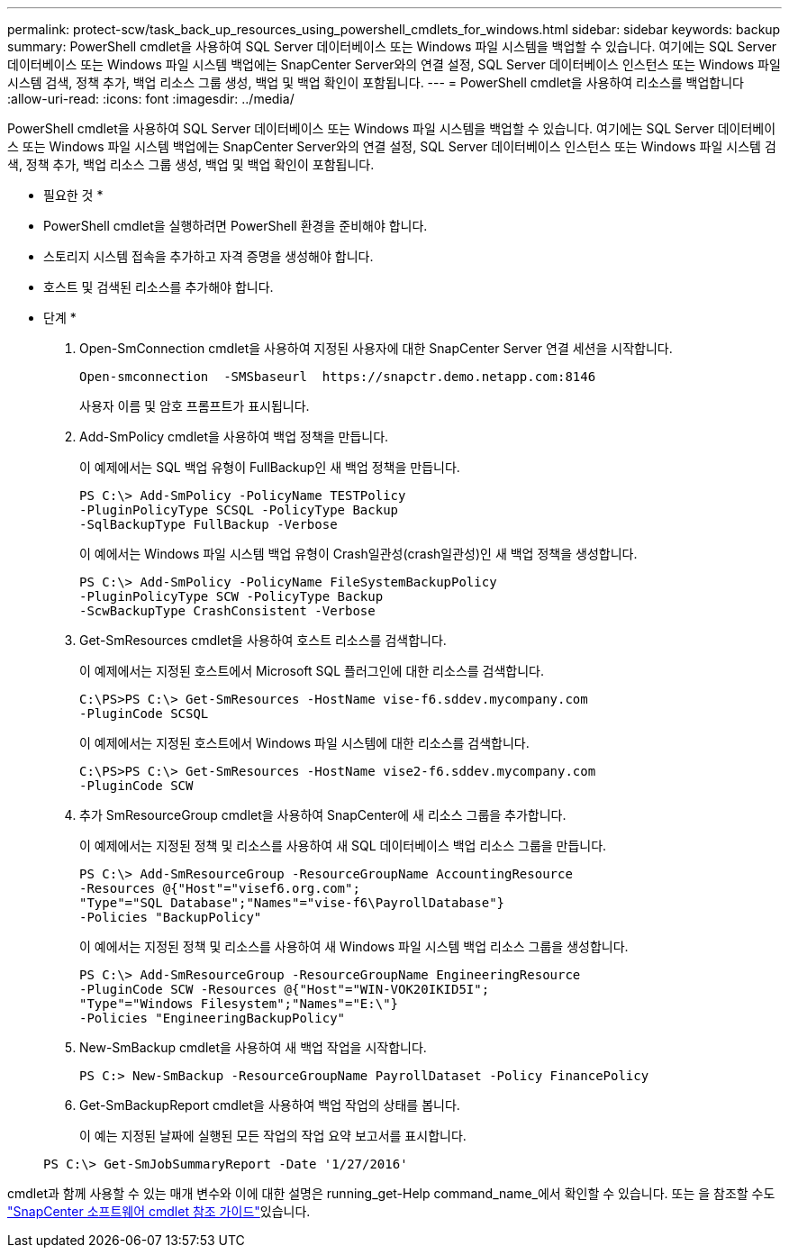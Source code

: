 ---
permalink: protect-scw/task_back_up_resources_using_powershell_cmdlets_for_windows.html 
sidebar: sidebar 
keywords: backup 
summary: PowerShell cmdlet을 사용하여 SQL Server 데이터베이스 또는 Windows 파일 시스템을 백업할 수 있습니다. 여기에는 SQL Server 데이터베이스 또는 Windows 파일 시스템 백업에는 SnapCenter Server와의 연결 설정, SQL Server 데이터베이스 인스턴스 또는 Windows 파일 시스템 검색, 정책 추가, 백업 리소스 그룹 생성, 백업 및 백업 확인이 포함됩니다. 
---
= PowerShell cmdlet을 사용하여 리소스를 백업합니다
:allow-uri-read: 
:icons: font
:imagesdir: ../media/


[role="lead"]
PowerShell cmdlet을 사용하여 SQL Server 데이터베이스 또는 Windows 파일 시스템을 백업할 수 있습니다. 여기에는 SQL Server 데이터베이스 또는 Windows 파일 시스템 백업에는 SnapCenter Server와의 연결 설정, SQL Server 데이터베이스 인스턴스 또는 Windows 파일 시스템 검색, 정책 추가, 백업 리소스 그룹 생성, 백업 및 백업 확인이 포함됩니다.

* 필요한 것 *

* PowerShell cmdlet을 실행하려면 PowerShell 환경을 준비해야 합니다.
* 스토리지 시스템 접속을 추가하고 자격 증명을 생성해야 합니다.
* 호스트 및 검색된 리소스를 추가해야 합니다.


* 단계 *

. Open-SmConnection cmdlet을 사용하여 지정된 사용자에 대한 SnapCenter Server 연결 세션을 시작합니다.
+
[listing]
----
Open-smconnection  -SMSbaseurl  https://snapctr.demo.netapp.com:8146
----
+
사용자 이름 및 암호 프롬프트가 표시됩니다.

. Add-SmPolicy cmdlet을 사용하여 백업 정책을 만듭니다.
+
이 예제에서는 SQL 백업 유형이 FullBackup인 새 백업 정책을 만듭니다.

+
[listing]
----
PS C:\> Add-SmPolicy -PolicyName TESTPolicy
-PluginPolicyType SCSQL -PolicyType Backup
-SqlBackupType FullBackup -Verbose
----
+
이 예에서는 Windows 파일 시스템 백업 유형이 Crash일관성(crash일관성)인 새 백업 정책을 생성합니다.

+
[listing]
----
PS C:\> Add-SmPolicy -PolicyName FileSystemBackupPolicy
-PluginPolicyType SCW -PolicyType Backup
-ScwBackupType CrashConsistent -Verbose
----
. Get-SmResources cmdlet을 사용하여 호스트 리소스를 검색합니다.
+
이 예제에서는 지정된 호스트에서 Microsoft SQL 플러그인에 대한 리소스를 검색합니다.

+
[listing]
----
C:\PS>PS C:\> Get-SmResources -HostName vise-f6.sddev.mycompany.com
-PluginCode SCSQL
----
+
이 예제에서는 지정된 호스트에서 Windows 파일 시스템에 대한 리소스를 검색합니다.

+
[listing]
----
C:\PS>PS C:\> Get-SmResources -HostName vise2-f6.sddev.mycompany.com
-PluginCode SCW
----
. 추가 SmResourceGroup cmdlet을 사용하여 SnapCenter에 새 리소스 그룹을 추가합니다.
+
이 예제에서는 지정된 정책 및 리소스를 사용하여 새 SQL 데이터베이스 백업 리소스 그룹을 만듭니다.

+
[listing]
----
PS C:\> Add-SmResourceGroup -ResourceGroupName AccountingResource
-Resources @{"Host"="visef6.org.com";
"Type"="SQL Database";"Names"="vise-f6\PayrollDatabase"}
-Policies "BackupPolicy"
----
+
이 예에서는 지정된 정책 및 리소스를 사용하여 새 Windows 파일 시스템 백업 리소스 그룹을 생성합니다.

+
[listing]
----
PS C:\> Add-SmResourceGroup -ResourceGroupName EngineeringResource
-PluginCode SCW -Resources @{"Host"="WIN-VOK20IKID5I";
"Type"="Windows Filesystem";"Names"="E:\"}
-Policies "EngineeringBackupPolicy"
----
. New-SmBackup cmdlet을 사용하여 새 백업 작업을 시작합니다.
+
[listing]
----
PS C:> New-SmBackup -ResourceGroupName PayrollDataset -Policy FinancePolicy
----
. Get-SmBackupReport cmdlet을 사용하여 백업 작업의 상태를 봅니다.
+
이 예는 지정된 날짜에 실행된 모든 작업의 작업 요약 보고서를 표시합니다.

+
[listing]
----
PS C:\> Get-SmJobSummaryReport -Date '1/27/2016'
----


cmdlet과 함께 사용할 수 있는 매개 변수와 이에 대한 설명은 running_get-Help command_name_에서 확인할 수 있습니다. 또는 을 참조할 수도 https://docs.netapp.com/us-en/snapcenter-cmdlets-48/index.html["SnapCenter 소프트웨어 cmdlet 참조 가이드"^]있습니다.
